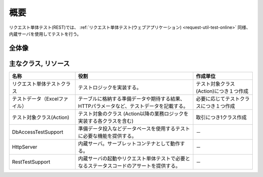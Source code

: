 ----
概要
----

リクエスト単体テスト(REST)では、 :ref:`リクエスト単体テスト(ウェブアプリケーション) <request-util-test-online>` 同様、内蔵サーバを使用してテストを行う。



全体像
======

.. image:: _images/rest_request_unit_test_structure.png


 
主なクラス, リソース
====================

+----------------------------------+------------------------------------------------------+--------------------------------------+
|名称                              |役割                                                  | 作成単位                             |
+==================================+======================================================+======================================+
|リクエスト単体テストクラス        |テストロジックを実装する。                            |テスト対象クラス(Action)につき１つ作成|
+----------------------------------+------------------------------------------------------+--------------------------------------+
|テストデータ（Excelファイル）     |テーブルに格納する準備データや期待する結果、\         |必要に応じてテストクラスにつき１つ作成|
|                                  |HTTPパラメータなど、テストデータを記載する。          |                                      |
|                                  |                                                      |                                      |
+----------------------------------+------------------------------------------------------+--------------------------------------+
|テスト対象クラス(Action)          |テスト対象のクラス                                    | 取引につき1クラス作成                |
|                                  |(Action以降の業務ロジックを実装する各クラスを含む)    |                                      |
+----------------------------------+------------------------------------------------------+--------------------------------------+
|DbAccessTestSupport               |準備データ投入などデータベースを使用するテストに\     | \－                                  |
|                                  |必要な機能を提供する。                                |                                      |
|                                  |                                                      |                                      |
+----------------------------------+------------------------------------------------------+--------------------------------------+
|HttpServer                        |内蔵サーバ。サーブレットコンテナとして動作する。      | \－                                  |
+----------------------------------+------------------------------------------------------+--------------------------------------+
|RestTestSupport                   |内蔵サーバの起動やリクエスト単体テストで必要とな\     | \－                                  |
|                                  |るステータスコードのアサートを提供する。              |                                      |
+----------------------------------+------------------------------------------------------+--------------------------------------+

